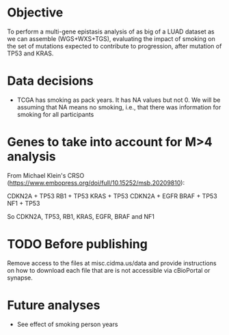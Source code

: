 * Objective

To perform a multi-gene epistasis analysis of as big of a LUAD dataset
as we can assemble (WGS+WXS+TGS), evaluating the impact of smoking on
the set of mutations expected to contribute to progression, after
mutation of TP53 and KRAS.

* Data decisions

- TCGA has smoking as pack years. It has NA values but not 0. We will
  be assuming that NA means no smoking, i.e., that there was
  information for smoking for all participants

* Genes to take into account for M>4 analysis

From Michael Klein's CRSO
(https://www.embopress.org/doi/full/10.15252/msb.20209810):

CDKN2A + TP53
RB1 + TP53
KRAS + TP53
CDKN2A + EGFR
BRAF + TP53
NF1 + TP53

So CDKN2A, TP53, RB1, KRAS, EGFR, BRAF and NF1

* TODO Before publishing

Remove access to the files at misc.cidma.us/data and provide
instructions on how to download each file that are is not accessible
via cBioPortal or synapse.

* Future analyses

- See effect of smoking person years

